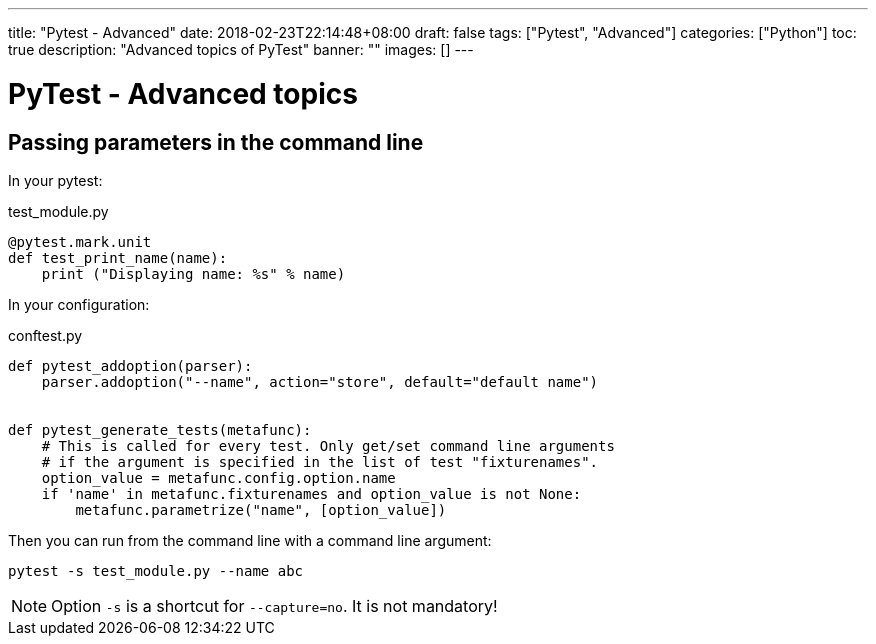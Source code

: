 ---
title: "Pytest - Advanced"
date: 2018-02-23T22:14:48+08:00
draft: false
tags: ["Pytest", "Advanced"]
categories: ["Python"]
toc: true
description: "Advanced topics of PyTest"
banner: ""
images: []
---

= PyTest - Advanced topics
:author: Jean-Francois Thuong
:icons: font
:source-language: python

== Passing parameters in the command line

In your pytest:

.test_module.py
[source]
@pytest.mark.unit
def test_print_name(name):
    print ("Displaying name: %s" % name)

In your configuration:

.conftest.py
[source]
----
def pytest_addoption(parser):
    parser.addoption("--name", action="store", default="default name")


def pytest_generate_tests(metafunc):
    # This is called for every test. Only get/set command line arguments
    # if the argument is specified in the list of test "fixturenames".
    option_value = metafunc.config.option.name
    if 'name' in metafunc.fixturenames and option_value is not None:
        metafunc.parametrize("name", [option_value])
----

Then you can run from the command line with a command line argument:

    pytest -s test_module.py --name abc

NOTE: Option `-s` is a shortcut for `--capture=no`. It is not mandatory!
